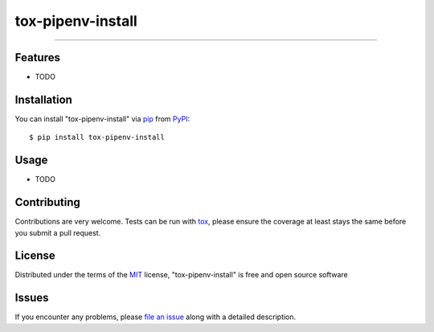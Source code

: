 ==================
tox-pipenv-install
==================

.. image:: https://img.shields.io/pypi/v/tox-pipenv-install.svg
    :target: https://pypi.org/project/tox-pipenv-install
    :alt: PyPI version

.. image:: https://img.shields.io/pypi/pyversions/tox-pipenv-install.svg
    :target: https://pypi.org/project/tox-pipenv-install
    :alt: Python versions

.. image:: https://travis-ci.org/ermakov-oleg/tox-pipenv-install.svg?branch=master
    :target: https://travis-ci.org/ermakov-oleg/tox-pipenv-install
    :alt: See Build Status on Travis CI

.. image:: https://codecov.io/gh/ermakov-oleg/tox-pipenv-install/branch/master/graph/badge.svg
    :target: https://codecov.io/gh/ermakov-oleg/tox-pipenv-install
    :alt: codecov

----


Features
--------

* TODO


Installation
------------

You can install "tox-pipenv-install" via `pip`_ from `PyPI`_::

    $ pip install tox-pipenv-install


Usage
-----

* TODO

Contributing
------------
Contributions are very welcome. Tests can be run with `tox`_, please ensure
the coverage at least stays the same before you submit a pull request.

License
-------

Distributed under the terms of the `MIT`_ license, "tox-pipenv-install" is free and open source software


Issues
------

If you encounter any problems, please `file an issue`_ along with a detailed description.

.. _`MIT`: http://opensource.org/licenses/MIT
.. _`cookiecutter-tox-plugin`: https://github.com/tox-dev/cookiecutter-tox-plugin
.. _`file an issue`: https://github.com/ermakov-oleg/tox-pipenv-install/issues
.. _`tox`: https://tox.readthedocs.io/en/latest/
.. _`pip`: https://pypi.org/project/pip/
.. _`PyPI`: https://pypi.org
